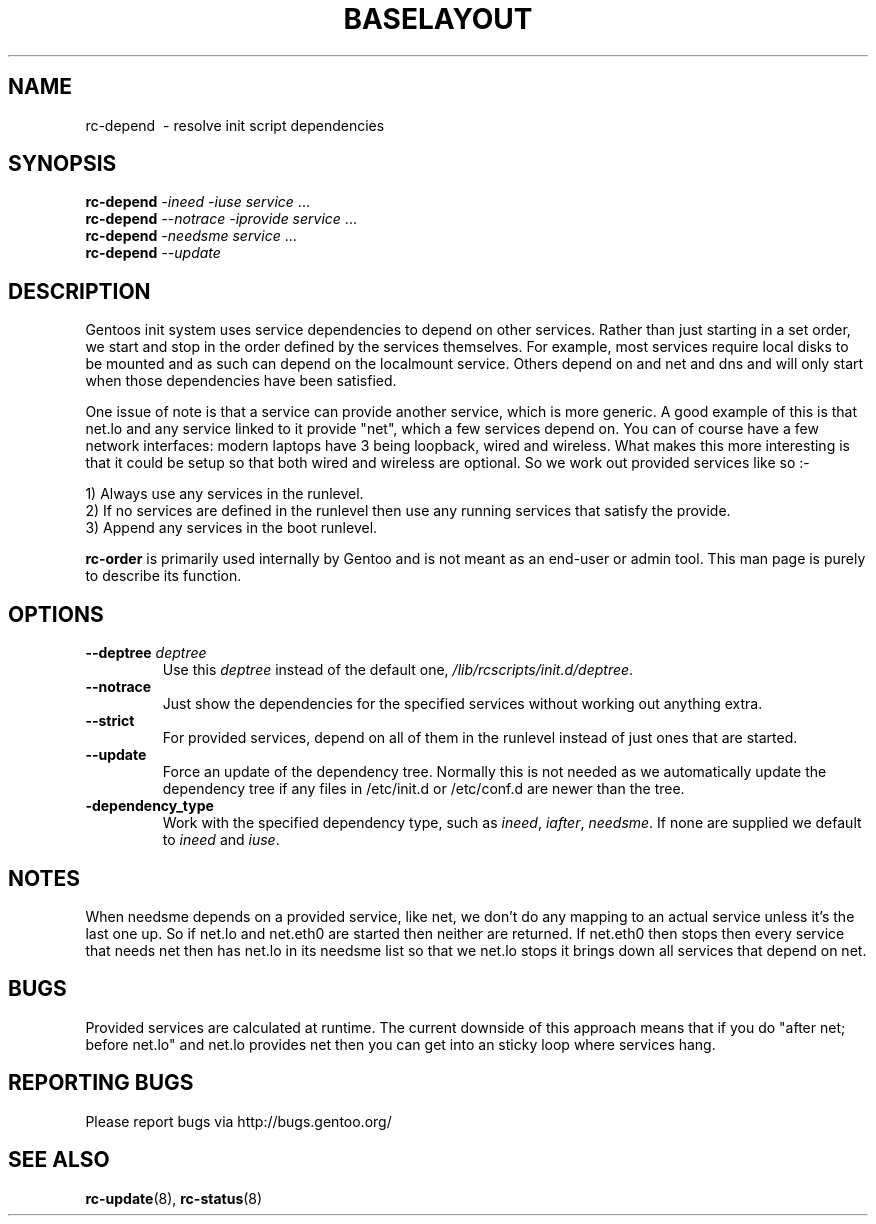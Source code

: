 .TH "BASELAYOUT" "8" "March 2007" "baselayout" "baselayout"
.SH NAME
rc-depend \ - resolve init script dependencies
.SH SYNOPSIS
\fBrc-depend\fR \fI-ineed\fR \fI-iuse\fR \fIservice\fR ...
.br
\fBrc-depend\fR \fI--notrace\fR \fI-iprovide\fR \fIservice\fR ...
.br
\fBrc-depend\fR \fI-needsme\fR \fIservice\fR ...
.br
\fBrc-depend\fR \fI--update\fR
.SH DESCRIPTION
Gentoos init system uses service dependencies to depend on other services.
Rather than just starting in a set order, we start and stop in the order
defined by the services themselves.
For example, most services require local disks to be mounted and as such can
depend on the localmount service. Others depend on and net and dns and will
only start when those dependencies have been satisfied.

One issue of note is that a service can provide another service, which is more
generic. A good example of this is that net.lo and any service linked to it 
provide "net", which a few services depend on. You can of course have a few
network interfaces: modern laptops have 3 being loopback, wired and wireless.
What makes this more interesting is that it could be setup so that both wired
and wireless are optional. So we work out provided services like so :-

1) Always use any services in the runlevel.
.br
2) If no services are defined in the runlevel then use any running services
that satisfy the provide.
.br
3) Append any services in the boot runlevel.

\fBrc-order\fR is primarily used internally by Gentoo and is not meant as an
end-user or admin tool. This man page is purely to describe its function.
.SH OPTIONS
.TP
\fB--deptree \fIdeptree\fR
Use this \fIdeptree\fR instead of the default one,
\fI/lib/rcscripts/init.d/deptree\fR.
.TP
\fB--notrace\fR
Just show the dependencies for the specified services without working out
anything extra.
.TP
\fB--strict\fR
For provided services, depend on all of them in the runlevel instead of just
ones that are started.
.TP
\fB--update\fR
Force an update of the dependency tree. Normally this is not needed as we
automatically update the dependency tree if any files in /etc/init.d or
/etc/conf.d are newer than the tree.
.TP
\fB-dependency_type\fR
Work with the specified dependency type, such as \fIineed\fR, \fIiafter\fR,
\fIneedsme\fR.
If none are supplied we default to \fIineed\fR and \fIiuse\fR.
.SH NOTES
When needsme depends on a provided service, like net, we don't do any
mapping to an actual service unless it's the last one up. So if net.lo and
net.eth0 are started then neither are returned. If net.eth0 then stops then
every service that needs net then has net.lo in its needsme list so that
we net.lo stops it brings down all services that depend on net.
.SH BUGS
Provided services are calculated at runtime. The current downside of this
approach means that if you do "after net; before net.lo" and net.lo provides
net then you can get into an sticky loop where services hang.
.SH "REPORTING BUGS"
Please report bugs via http://bugs.gentoo.org/
.SH "SEE ALSO"
.BR rc-update (8),
.BR rc-status (8)
